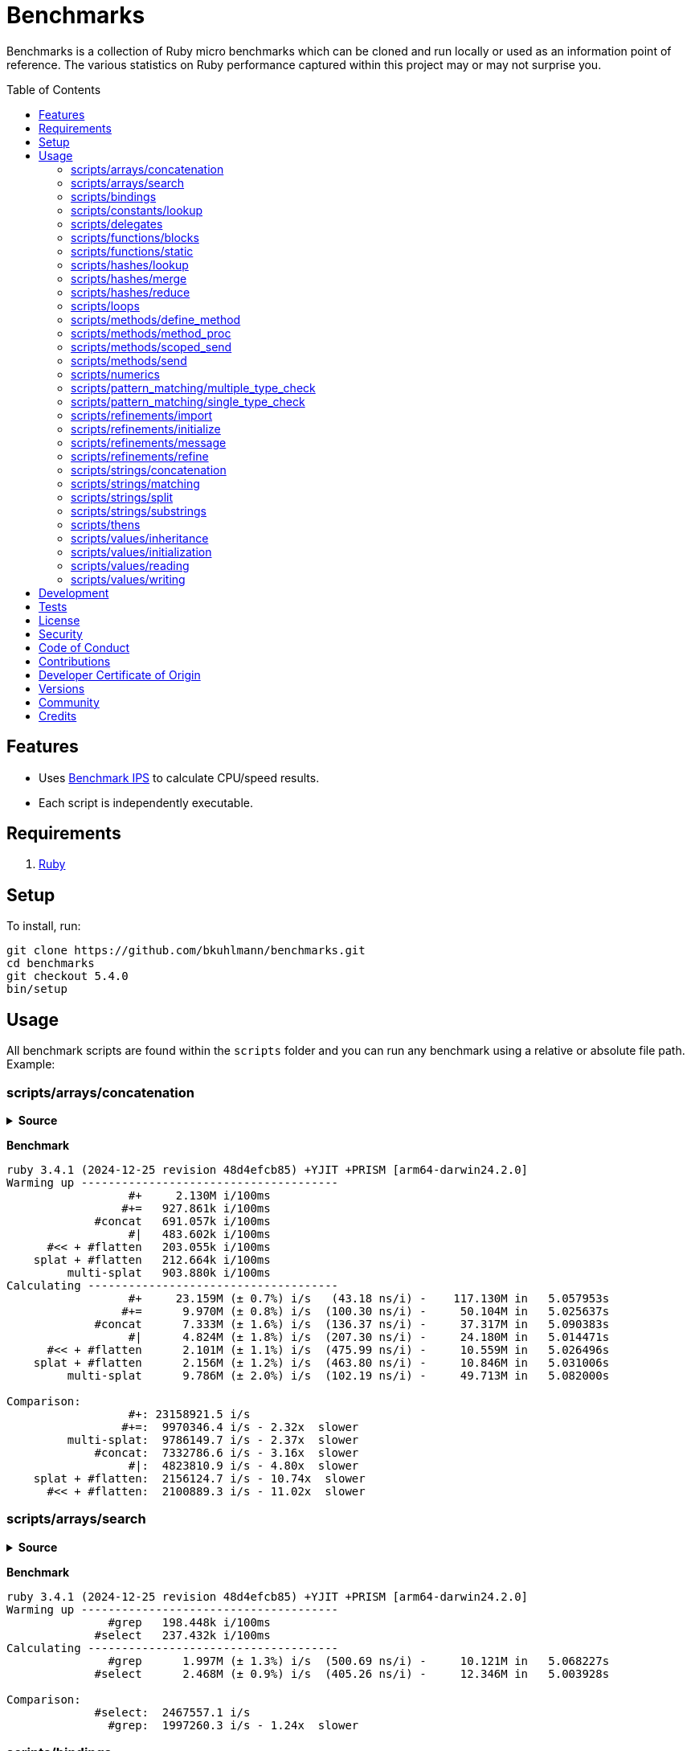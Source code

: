 :toc: macro
:toclevels: 5
:figure-caption!:

= Benchmarks

Benchmarks is a collection of Ruby micro benchmarks which can be cloned and run locally or used as
an information point of reference. The various statistics on Ruby performance captured within this
project may or may not surprise you.

toc::[]

== Features

* Uses link:https://github.com/evanphx/benchmark-ips[Benchmark IPS] to calculate CPU/speed results.
* Each script is independently executable.

== Requirements

. link:https://www.ruby-lang.org[Ruby]

== Setup

To install, run:

[source,bash]
----
git clone https://github.com/bkuhlmann/benchmarks.git
cd benchmarks
git checkout 5.4.0
bin/setup
----

== Usage

All benchmark scripts are found within the `scripts` folder and you can run any benchmark using a relative or absolute file path. Example:

=== scripts/arrays/concatenation

.*Source*
[%collapsible]
====
[source,ruby]
----
#! /usr/bin/env ruby
# frozen_string_literal: true

require "bundler/inline"

gemfile true do
  source "https://rubygems.org"

  gem "benchmark-ips"
end

a = %w[one two three]
b = %w[four five six]

Benchmark.ips do |benchmark|
  benchmark.config time: 5, warmup: 2

  benchmark.report "#+" do
    a + b
  end

  benchmark.report "#+=" do
    duplicate = a.dup
    duplicate += b
  end

  benchmark.report "#concat" do
    a.dup.concat b
  end

  benchmark.report "#|" do
    a | b
  end

  benchmark.report "#<< + #flatten" do
    (a.dup << b).flatten
  end

  benchmark.report "splat + #flatten" do
    [a, *b].flatten
  end

  benchmark.report "multi-splat" do
    [*a, *b]
  end

  benchmark.compare!
end
----
====

*Benchmark*

....
ruby 3.4.1 (2024-12-25 revision 48d4efcb85) +YJIT +PRISM [arm64-darwin24.2.0]
Warming up --------------------------------------
                  #+     2.130M i/100ms
                 #+=   927.861k i/100ms
             #concat   691.057k i/100ms
                  #|   483.602k i/100ms
      #<< + #flatten   203.055k i/100ms
    splat + #flatten   212.664k i/100ms
         multi-splat   903.880k i/100ms
Calculating -------------------------------------
                  #+     23.159M (± 0.7%) i/s   (43.18 ns/i) -    117.130M in   5.057953s
                 #+=      9.970M (± 0.8%) i/s  (100.30 ns/i) -     50.104M in   5.025637s
             #concat      7.333M (± 1.6%) i/s  (136.37 ns/i) -     37.317M in   5.090383s
                  #|      4.824M (± 1.8%) i/s  (207.30 ns/i) -     24.180M in   5.014471s
      #<< + #flatten      2.101M (± 1.1%) i/s  (475.99 ns/i) -     10.559M in   5.026496s
    splat + #flatten      2.156M (± 1.2%) i/s  (463.80 ns/i) -     10.846M in   5.031006s
         multi-splat      9.786M (± 2.0%) i/s  (102.19 ns/i) -     49.713M in   5.082000s

Comparison:
                  #+: 23158921.5 i/s
                 #+=:  9970346.4 i/s - 2.32x  slower
         multi-splat:  9786149.7 i/s - 2.37x  slower
             #concat:  7332786.6 i/s - 3.16x  slower
                  #|:  4823810.9 i/s - 4.80x  slower
    splat + #flatten:  2156124.7 i/s - 10.74x  slower
      #<< + #flatten:  2100889.3 i/s - 11.02x  slower
....

=== scripts/arrays/search

.*Source*
[%collapsible]
====
[source,ruby]
----
#! /usr/bin/env ruby
# frozen_string_literal: true

require "bundler/inline"

gemfile true do
  source "https://rubygems.org"

  gem "benchmark-ips"
end

list = %w[one two three four five six seven eight nine ten]
pattern = /t/

Benchmark.ips do |benchmark|
  benchmark.config time: 5, warmup: 2

  benchmark.report("#grep") { list.grep pattern }
  benchmark.report("#select") { list.select { |value| value.match? pattern } }

  benchmark.compare!
end
----
====

*Benchmark*

....
ruby 3.4.1 (2024-12-25 revision 48d4efcb85) +YJIT +PRISM [arm64-darwin24.2.0]
Warming up --------------------------------------
               #grep   198.448k i/100ms
             #select   237.432k i/100ms
Calculating -------------------------------------
               #grep      1.997M (± 1.3%) i/s  (500.69 ns/i) -     10.121M in   5.068227s
             #select      2.468M (± 0.9%) i/s  (405.26 ns/i) -     12.346M in   5.003928s

Comparison:
             #select:  2467557.1 i/s
               #grep:  1997260.3 i/s - 1.24x  slower
....

=== scripts/bindings

.*Source*
[%collapsible]
====
[source,ruby]
----
#! /usr/bin/env ruby
# frozen_string_literal: true

require "bundler/inline"

gemfile true do
  source "https://rubygems.org"

  gem "benchmark-ips"
end

module Test
  def self.with_binding(end:) = binding.local_variable_get(:end)

  def self.with_pinning(end:) = {end:}[:end]
end

Benchmark.ips do |benchmark|
  benchmark.config time: 5, warmup: 2

  benchmark.report("Binding") { Test.with_binding end: 1 }
  benchmark.report("Pinning") { Test.with_pinning end: 1 }

  benchmark.compare!
end
----
====

*Benchmark*

....
ruby 3.4.1 (2024-12-25 revision 48d4efcb85) +YJIT +PRISM [arm64-darwin24.2.0]
Warming up --------------------------------------
             Binding   685.023k i/100ms
             Pinning     1.868M i/100ms
Calculating -------------------------------------
             Binding      7.416M (± 2.1%) i/s  (134.85 ns/i) -     37.676M in   5.082785s
             Pinning     20.890M (± 2.7%) i/s   (47.87 ns/i) -    104.605M in   5.011139s

Comparison:
             Pinning: 20890279.6 i/s
             Binding:  7415714.9 i/s - 2.82x  slower
....

=== scripts/constants/lookup

.*Source*
[%collapsible]
====
[source,ruby]
----
#! /usr/bin/env ruby
# frozen_string_literal: true

require "bundler/inline"

gemfile true do
  source "https://rubygems.org"

  gem "benchmark-ips"
end

CONSTANTS = Hash.new

module Constants
  1_000.times { |index| CONSTANTS["EXAMPLE_#{index}"] = const_set "EXAMPLE_#{index}", index }
end

Benchmark.ips do |benchmark|
  benchmark.config time: 5, warmup: 2

  benchmark.report("#[]") { CONSTANTS["EXAMPLE_666"] }
  benchmark.report("Module.get (symbol)") { Constants.const_get :EXAMPLE_666 }
  benchmark.report("Module.get (string)") { Constants.const_get "EXAMPLE_666" }
  benchmark.report("Object.get") { Object.const_get "Constants::EXAMPLE_666" }

  benchmark.compare!
end
----
====

*Benchmark*

....
ruby 3.4.1 (2024-12-25 revision 48d4efcb85) +YJIT +PRISM [arm64-darwin24.2.0]
Warming up --------------------------------------
                 #[]     2.897M i/100ms
 Module.get (symbol)     3.406M i/100ms
 Module.get (string)     1.669M i/100ms
          Object.get     1.011M i/100ms
Calculating -------------------------------------
                 #[]     33.548M (± 0.9%) i/s   (29.81 ns/i) -    168.050M in   5.009641s
 Module.get (symbol)     42.820M (± 0.1%) i/s   (23.35 ns/i) -    214.596M in   5.011591s
 Module.get (string)     18.319M (± 0.3%) i/s   (54.59 ns/i) -     91.822M in   5.012443s
          Object.get     11.053M (± 0.2%) i/s   (90.48 ns/i) -     55.582M in   5.028808s

Comparison:
 Module.get (symbol): 42820077.0 i/s
                 #[]: 33548240.7 i/s - 1.28x  slower
 Module.get (string): 18319033.6 i/s - 2.34x  slower
          Object.get: 11052680.4 i/s - 3.87x  slower
....

=== scripts/delegates

.*Source*
[%collapsible]
====
[source,ruby]
----
#! /usr/bin/env ruby
# frozen_string_literal: true

require "bundler/inline"

gemfile true do
  source "https://rubygems.org"

  gem "benchmark-ips"
end

require "delegate"
require "forwardable"

module Echo
  def self.call(message) = message
end

class ForwardExample
  def initialize operation
    @operation = operation
  end

  def call(...) = operation.call(...)

  private

  attr_reader :operation
end

class DelegateExample
  extend Forwardable

  delegate %i[call] => :operation

  def initialize operation
    @operation = operation
  end

  private

  attr_reader :operation
end

class SimpleExample < SimpleDelegator
end

class ClassExample < DelegateClass Echo
end

message = "A test."
forward_example = ForwardExample.new Echo
deletate_example = DelegateExample.new Echo
simple_example = SimpleExample.new Echo
class_example = ClassExample.new Echo

Benchmark.ips do |benchmark|
  benchmark.config time: 5, warmup: 2

  benchmark.report("Forward") { forward_example.call message }
  benchmark.report("Delegate") { deletate_example.call message }
  benchmark.report("Simple Delegator") { simple_example.call message }
  benchmark.report("Delegate Class") { class_example.call message }

  benchmark.compare!
end
----
====

*Benchmark*

....
ruby 3.4.1 (2024-12-25 revision 48d4efcb85) +YJIT +PRISM [arm64-darwin24.2.0]
Warming up --------------------------------------
             Forward     2.172M i/100ms
            Delegate     2.005M i/100ms
    Simple Delegator   494.121k i/100ms
      Delegate Class   486.884k i/100ms
Calculating -------------------------------------
             Forward     26.423M (± 0.2%) i/s   (37.85 ns/i) -    132.481M in   5.013922s
            Delegate     23.553M (± 0.5%) i/s   (42.46 ns/i) -    118.295M in   5.022589s
    Simple Delegator      5.399M (± 0.9%) i/s  (185.23 ns/i) -     27.177M in   5.034498s
      Delegate Class      5.404M (± 0.6%) i/s  (185.04 ns/i) -     27.266M in   5.045399s

Comparison:
             Forward: 26422769.4 i/s
            Delegate: 23553279.8 i/s - 1.12x  slower
      Delegate Class:  5404232.5 i/s - 4.89x  slower
    Simple Delegator:  5398560.6 i/s - 4.89x  slower
....

=== scripts/functions/blocks

.*Source*
[%collapsible]
====
[source,ruby]
----
#! /usr/bin/env ruby
# frozen_string_literal: true

require "bundler/inline"

gemfile true do
  source "https://rubygems.org"

  gem "benchmark-ips"
end

Example = Class.new do
  def echo_implicit text
    yield
    text
  end

  def echo_implicit_guard text
    yield if block_given?
    text
  end

  def echo_explicit text, &block
    yield block
    text
  end

  def echo_explicit_guard text, &block
    yield block if block
    text
  end
end

block_example = Example.new
lambda_example = -> text { text }
proc_example = proc { |text| text }

Benchmark.ips do |benchmark|
  benchmark.config time: 5, warmup: 2

  benchmark.report "Block (implicit)" do
    block_example.echo_implicit("hi") { "test" }
  end

  benchmark.report "Block (implicit guard)" do
    block_example.echo_implicit_guard("hi") { "test" }
  end

  benchmark.report "Block (explicit)" do
    block_example.echo_explicit("hi") { "test" }
  end

  benchmark.report "Block (explicit guard)" do
    block_example.echo_explicit_guard("hi") { "test" }
  end

  benchmark.report "Lambda" do
    lambda_example.call "test"
  end

  benchmark.report "Proc" do
    proc_example.call "test"
  end

  benchmark.compare!
end
----
====

*Benchmark*

....
ruby 3.4.1 (2024-12-25 revision 48d4efcb85) +YJIT +PRISM [arm64-darwin24.2.0]
Warming up --------------------------------------
    Block (implicit)     4.215M i/100ms
Block (implicit guard)
                         3.820M i/100ms
    Block (explicit)   787.233k i/100ms
Block (explicit guard)
                       783.153k i/100ms
              Lambda     2.806M i/100ms
                Proc     2.983M i/100ms
Calculating -------------------------------------
    Block (implicit)     59.814M (± 0.2%) i/s   (16.72 ns/i) -    299.269M in   5.003373s
Block (implicit guard)
                         56.952M (± 0.4%) i/s   (17.56 ns/i) -    286.516M in   5.030941s
    Block (explicit)      8.892M (± 1.0%) i/s  (112.46 ns/i) -     44.872M in   5.046771s
Block (explicit guard)
                          8.804M (± 1.0%) i/s  (113.59 ns/i) -     44.640M in   5.070946s
              Lambda     34.991M (± 0.9%) i/s   (28.58 ns/i) -    176.772M in   5.052370s
                Proc     35.366M (± 0.9%) i/s   (28.28 ns/i) -    178.993M in   5.061491s

Comparison:
    Block (implicit): 59813544.8 i/s
Block (implicit guard): 56951704.4 i/s - 1.05x  slower
                Proc: 35366437.5 i/s - 1.69x  slower
              Lambda: 34990583.2 i/s - 1.71x  slower
    Block (explicit):  8892108.2 i/s - 6.73x  slower
Block (explicit guard):  8803962.5 i/s - 6.79x  slower
....

=== scripts/functions/static

.*Source*
[%collapsible]
====
[source,ruby]
----
#! /usr/bin/env ruby
# frozen_string_literal: true

require "bundler/inline"

gemfile true do
  source "https://rubygems.org"

  gem "benchmark-ips"
end

class_example = Class.new do
  def self.call(first, second) = first + second
end

module_example = Module.new do
  module_function

  def call(first, second) = first + second
end

function_example = -> first, second { first + second }

Benchmark.ips do |benchmark|
  benchmark.config time: 5, warmup: 2

  benchmark.report("Class") { class_example.call 10, 20 }
  benchmark.report("Module") { module_example.call 10, 20 }
  benchmark.report("Function") { function_example.call 10, 20 }

  benchmark.compare!
end
----
====

*Benchmark*

....
ruby 3.4.1 (2024-12-25 revision 48d4efcb85) +YJIT +PRISM [arm64-darwin24.2.0]
Warming up --------------------------------------
               Class     4.586M i/100ms
              Module     4.072M i/100ms
            Function     2.714M i/100ms
Calculating -------------------------------------
               Class     62.525M (± 0.4%) i/s   (15.99 ns/i) -    316.450M in   5.061239s
              Module     62.654M (± 0.2%) i/s   (15.96 ns/i) -    313.576M in   5.004938s
            Function     31.392M (± 2.1%) i/s   (31.86 ns/i) -    157.390M in   5.015900s

Comparison:
              Module: 62653616.0 i/s
               Class: 62525065.5 i/s - same-ish: difference falls within error
            Function: 31391523.8 i/s - 2.00x  slower
....

=== scripts/hashes/lookup

.*Source*
[%collapsible]
====
[source,ruby]
----
#! /usr/bin/env ruby
# frozen_string_literal: true

require "bundler/inline"

gemfile true do
  source "https://rubygems.org"

  gem "benchmark-ips"
end

example = {a: 1, b: 2, c: 3}

Benchmark.ips do |benchmark|
  benchmark.config time: 5, warmup: 2

  benchmark.report("#[]") { example[:b] }
  benchmark.report("#fetch") { example.fetch :b }
  benchmark.report("#fetch (default)") { example.fetch :b, "default" }
  benchmark.report("#fetch (block)") { example.fetch(:b) { "default" } }
  benchmark.report("#dig") { example.dig :b }

  benchmark.compare!
end
----
====

*Benchmark*

....
ruby 3.4.1 (2024-12-25 revision 48d4efcb85) +YJIT +PRISM [arm64-darwin24.2.0]
Warming up --------------------------------------
                 #[]     4.108M i/100ms
              #fetch     3.613M i/100ms
    #fetch (default)     3.746M i/100ms
      #fetch (block)     3.709M i/100ms
                #dig     4.047M i/100ms
Calculating -------------------------------------
                 #[]     51.006M (± 0.3%) i/s   (19.61 ns/i) -    258.811M in   5.074111s
              #fetch     44.278M (± 0.6%) i/s   (22.58 ns/i) -    224.011M in   5.059357s
    #fetch (default)     44.317M (± 0.3%) i/s   (22.56 ns/i) -    224.757M in   5.071557s
      #fetch (block)     43.807M (± 0.4%) i/s   (22.83 ns/i) -    222.555M in   5.080432s
                #dig     48.337M (± 0.1%) i/s   (20.69 ns/i) -    242.803M in   5.023111s

Comparison:
                 #[]: 51006430.3 i/s
                #dig: 48337145.4 i/s - 1.06x  slower
    #fetch (default): 44317430.9 i/s - 1.15x  slower
              #fetch: 44278312.1 i/s - 1.15x  slower
      #fetch (block): 43807023.1 i/s - 1.16x  slower
....

=== scripts/hashes/merge

.*Source*
[%collapsible]
====
[source,ruby]
----
#! /usr/bin/env ruby
# frozen_string_literal: true

require "bundler/inline"

gemfile true do
  source "https://rubygems.org"

  gem "benchmark-ips"
end

extra = {b: 2}

Benchmark.ips do |benchmark|
  benchmark.config time: 5, warmup: 2

  benchmark.report("Splat") { {a: 1, **extra} }
  benchmark.report("Merge") { {a: 1}.merge extra }
  benchmark.report("Merge!") { {a: 1}.merge! extra }
  benchmark.report("Dup Merge!") { {a: 1}.dup.merge! extra }

  benchmark.compare!
end
----
====

*Benchmark*

....
ruby 3.4.1 (2024-12-25 revision 48d4efcb85) +YJIT +PRISM [arm64-darwin24.2.0]
Warming up --------------------------------------
               Splat     1.220M i/100ms
               Merge   972.824k i/100ms
              Merge!     1.398M i/100ms
          Dup Merge!   728.688k i/100ms
Calculating -------------------------------------
               Splat     14.035M (± 1.5%) i/s   (71.25 ns/i) -     70.757M in   5.042521s
               Merge     10.595M (± 1.4%) i/s   (94.38 ns/i) -     53.505M in   5.050960s
              Merge!     14.980M (± 1.2%) i/s   (66.76 ns/i) -     75.471M in   5.038965s
          Dup Merge!      7.787M (± 1.1%) i/s  (128.41 ns/i) -     39.349M in   5.053630s

Comparison:
              Merge!: 14979505.8 i/s
               Splat: 14035287.2 i/s - 1.07x  slower
               Merge: 10595050.3 i/s - 1.41x  slower
          Dup Merge!:  7787275.3 i/s - 1.92x  slower
....

=== scripts/hashes/reduce

.*Source*
[%collapsible]
====
[source,ruby]
----
#! /usr/bin/env ruby
# frozen_string_literal: true

require "bundler/inline"

gemfile true do
  source "https://rubygems.org"

  gem "benchmark-ips"
end

numbers = {
  one: 1,
  two: 2,
  three: 3,
  four: 4,
  five: 5,
  six: 6,
  seven: 7,
  eight: 8,
  nine: 9,
  ten: 10
}

Benchmark.ips do |benchmark|
  benchmark.config time: 5, warmup: 2

  benchmark.report "Reduce" do
    numbers.reduce({}) { |collection, (key, value)| collection.merge! value => key }
  end

  benchmark.report "With Object" do
    numbers.each.with_object({}) { |(key, value), collection| collection[value] = key }
  end

  benchmark.compare!
end
----
====

*Benchmark*

....
ruby 3.4.1 (2024-12-25 revision 48d4efcb85) +YJIT +PRISM [arm64-darwin24.2.0]
Warming up --------------------------------------
              Reduce    64.415k i/100ms
         With Object   100.991k i/100ms
Calculating -------------------------------------
              Reduce    656.529k (± 1.0%) i/s    (1.52 μs/i) -      3.285M in   5.004376s
         With Object      1.032M (± 0.8%) i/s  (969.23 ns/i) -      5.252M in   5.090269s

Comparison:
         With Object:  1031743.5 i/s
              Reduce:   656529.5 i/s - 1.57x  slower
....

=== scripts/loops

.*Source*
[%collapsible]
====
[source,ruby]
----
#! /usr/bin/env ruby
# frozen_string_literal: true

require "bundler/inline"

gemfile true do
  source "https://rubygems.org"

  gem "benchmark-ips"
end

collection = (1..1_000).to_a
sum = 0

Benchmark.ips do |benchmark|
  benchmark.config time: 5, warmup: 2

  benchmark.report "for" do
    for number in collection do
      sum += number
    end
  end

  benchmark.report "#each" do
    collection.each { |number| sum += number }
  end

  benchmark.compare!
end
----
====

*Benchmark*

....
ruby 3.4.1 (2024-12-25 revision 48d4efcb85) +YJIT +PRISM [arm64-darwin24.2.0]
Warming up --------------------------------------
                 for    19.313k i/100ms
               #each    21.611k i/100ms
Calculating -------------------------------------
                 for    193.383k (± 0.1%) i/s    (5.17 μs/i) -    984.963k in   5.093344s
               #each    215.690k (± 0.1%) i/s    (4.64 μs/i) -      1.081M in   5.009754s

Comparison:
               #each:   215689.6 i/s
                 for:   193382.6 i/s - 1.12x  slower
....

=== scripts/methods/define_method

.*Source*
[%collapsible]
====
[source,ruby]
----
#! /usr/bin/env ruby
# frozen_string_literal: true

require "bundler/inline"

gemfile true do
  source "https://rubygems.org"

  gem "benchmark-ips"
end

require "forwardable"

Person = Class.new do
  def initialize first, last
    @first = first
    @last = last
  end

  def full_name
    "#{first} #{last}"
  end

  private

  attr_reader :first, :last
end

Example = Class.new Person do
  extend Forwardable

  define_method :unbound_full_name, Person.instance_method(:full_name)
  delegate %i[full_name] => :person

  def initialize first, last, person: Person.new(first, last)
    super first, last
    @person = person
  end

  def wrapped_full_name
    person.full_name
  end

  private

  attr_reader :first, :last, :person
end

example = Example.new "Jill", "Doe"

Benchmark.ips do |benchmark|
  benchmark.config time: 5, warmup: 2

  benchmark.report("Wrapped") { example.wrapped_full_name }
  benchmark.report("Defined") { example.unbound_full_name }
  benchmark.report("Delegated") { example.full_name }

  benchmark.compare!
end
----
====

*Benchmark*

....
ruby 3.4.1 (2024-12-25 revision 48d4efcb85) +YJIT +PRISM [arm64-darwin24.2.0]
Warming up --------------------------------------
             Wrapped     1.582M i/100ms
             Defined     1.639M i/100ms
           Delegated     1.150M i/100ms
Calculating -------------------------------------
             Wrapped     17.189M (± 1.0%) i/s   (58.18 ns/i) -     87.037M in   5.064110s
             Defined     17.717M (± 1.0%) i/s   (56.44 ns/i) -     90.126M in   5.087374s
           Delegated     12.469M (± 0.5%) i/s   (80.20 ns/i) -     63.277M in   5.074680s

Comparison:
             Defined: 17717413.2 i/s
             Wrapped: 17188761.0 i/s - 1.03x  slower
           Delegated: 12469384.0 i/s - 1.42x  slower
....

=== scripts/methods/method_proc

.*Source*
[%collapsible]
====
[source,ruby]
----
#! /usr/bin/env ruby
# frozen_string_literal: true

require "bundler/inline"

gemfile true do
  source "https://rubygems.org"

  gem "benchmark-ips"
end

Example = Class.new do
  def initialize words
    @words = words
    @first_word = words.first
  end

  def direct_single
    say first_word
  end

  def direct_multiple
    words.each { |word| say word }
  end

  def proc_single
    method(:say).call first_word
  end

  def proc_multiple
    words.each { |word| method(:say).call word }
  end

  def method_to_proc_single
    first_word.then(&method(:say))
  end

  def method_to_proc_multiple
    words.each(&method(:say))
  end

  private

  attr_reader :words, :first_word

  def say phrase
    "You said: #{phrase}."
  end
end

example = Example.new %w[one two three]

Benchmark.ips do |benchmark|
  benchmark.config time: 5, warmup: 2

  benchmark.report("Direct (s)") { example.direct_single }
  benchmark.report("Direct (m)") { example.direct_multiple }
  benchmark.report("Proc (s)") { example.proc_single }
  benchmark.report("Proc (m)") { example.proc_multiple }
  benchmark.report("Method To Proc (s)") { example.method_to_proc_single }
  benchmark.report("Method To Proc (m)") { example.method_to_proc_multiple }

  benchmark.compare!
end
----
====

*Benchmark*

....
ruby 3.4.1 (2024-12-25 revision 48d4efcb85) +YJIT +PRISM [arm64-darwin24.2.0]
Warming up --------------------------------------
          Direct (s)     1.686M i/100ms
          Direct (m)   581.545k i/100ms
            Proc (s)   771.008k i/100ms
            Proc (m)   277.976k i/100ms
  Method To Proc (s)   351.620k i/100ms
  Method To Proc (m)   222.732k i/100ms
Calculating -------------------------------------
          Direct (s)     18.494M (± 1.0%) i/s   (54.07 ns/i) -     92.704M in   5.013031s
          Direct (m)      6.220M (± 1.4%) i/s  (160.76 ns/i) -     31.403M in   5.049559s
            Proc (s)      8.887M (± 0.9%) i/s  (112.53 ns/i) -     44.718M in   5.032556s
            Proc (m)      2.913M (± 1.0%) i/s  (343.32 ns/i) -     14.733M in   5.058585s
  Method To Proc (s)      3.771M (± 1.5%) i/s  (265.18 ns/i) -     18.987M in   5.036310s
  Method To Proc (m)      2.298M (± 0.9%) i/s  (435.17 ns/i) -     11.582M in   5.040560s

Comparison:
          Direct (s): 18494466.4 i/s
            Proc (s):  8886651.1 i/s - 2.08x  slower
          Direct (m):  6220285.8 i/s - 2.97x  slower
  Method To Proc (s):  3770971.6 i/s - 4.90x  slower
            Proc (m):  2912720.9 i/s - 6.35x  slower
  Method To Proc (m):  2297978.5 i/s - 8.05x  slower
....

=== scripts/methods/scoped_send

.*Source*
[%collapsible]
====
[source,ruby]
----
#! /usr/bin/env ruby
# frozen_string_literal: true

require "bundler/inline"

gemfile true do
  source "https://rubygems.org"

  gem "benchmark-ips"
end

module Example
  module_function

  def add(first = 1, second = 2) = first + second
end

Benchmark.ips do |benchmark|
  benchmark.config time: 5, warmup: 2

  benchmark.report("Public") { Example.public_send :add }
  benchmark.report("Private") { Example.__send__ :add }

  benchmark.compare!
end
----
====

*Benchmark*

....
ruby 3.4.1 (2024-12-25 revision 48d4efcb85) +YJIT +PRISM [arm64-darwin24.2.0]
Warming up --------------------------------------
              Public     2.011M i/100ms
             Private     4.220M i/100ms
Calculating -------------------------------------
              Public     23.979M (± 1.1%) i/s   (41.70 ns/i) -    120.645M in   5.031991s
             Private     61.137M (± 0.4%) i/s   (16.36 ns/i) -    308.063M in   5.038936s

Comparison:
             Private: 61137450.6 i/s
              Public: 23978548.9 i/s - 2.55x  slower
....

=== scripts/methods/send

.*Source*
[%collapsible]
====
[source,ruby]
----
#! /usr/bin/env ruby
# frozen_string_literal: true

require "bundler/inline"

gemfile true do
  source "https://rubygems.org"

  gem "benchmark-ips"
end

module Static
  def self.call = rand > 0.5 ? one : two

  def self.one = 1

  def self.two = 2
end

module Dynamic
  def self.with_strings = public_send rand > 0.5 ? "one" : "two"

  def self.with_symbols = public_send rand > 0.5 ? :one : :two

  def self.one = 1

  def self.two = 2
end

Benchmark.ips do |benchmark|
  benchmark.config time: 5, warmup: 2

  benchmark.report("Static") { Static.call }
  benchmark.report("Dynamic (strings)") { Dynamic.with_strings }
  benchmark.report("Dynamic (symbols)") { Dynamic.with_symbols }

  benchmark.compare!
end
----
====

*Benchmark*

....
ruby 3.4.1 (2024-12-25 revision 48d4efcb85) +YJIT +PRISM [arm64-darwin24.2.0]
Warming up --------------------------------------
              Static     2.126M i/100ms
   Dynamic (strings)   973.273k i/100ms
   Dynamic (symbols)     1.256M i/100ms
Calculating -------------------------------------
              Static     26.137M (± 5.6%) i/s   (38.26 ns/i) -    131.819M in   5.058540s
   Dynamic (strings)     11.631M (± 0.9%) i/s   (85.98 ns/i) -     58.396M in   5.021134s
   Dynamic (symbols)     16.000M (± 1.7%) i/s   (62.50 ns/i) -     80.395M in   5.026229s

Comparison:
              Static: 26137140.5 i/s
   Dynamic (symbols): 16000110.8 i/s - 1.63x  slower
   Dynamic (strings): 11631159.4 i/s - 2.25x  slower
....

=== scripts/numerics

.*Source*
[%collapsible]
====
[source,ruby]
----
#! /usr/bin/env ruby
# frozen_string_literal: true

require "bundler/inline"

gemfile true do
  source "https://rubygems.org"

  gem "bigdecimal"
  gem "benchmark-ips"
end

require "bigdecimal"

Benchmark.ips do |benchmark|
  benchmark.config time: 5, warmup: 2

  benchmark.report("Integer") { 1 + 0 }
  benchmark.report("Float") { 0.1 + 0 }
  benchmark.report("Rational") { (1 / 1r) + 0 }
  benchmark.report("BigDecimal") { BigDecimal("0.1") + 0 }

  benchmark.compare!
end
----
====

*Benchmark*

....
ruby 3.4.1 (2024-12-25 revision 48d4efcb85) +YJIT +PRISM [arm64-darwin24.2.0]
Warming up --------------------------------------
             Integer     4.818M i/100ms
               Float     4.688M i/100ms
            Rational     1.440M i/100ms
          BigDecimal   285.130k i/100ms
Calculating -------------------------------------
             Integer     72.057M (± 2.9%) i/s   (13.88 ns/i) -    361.327M in   5.019619s
               Float     62.474M (± 0.7%) i/s   (16.01 ns/i) -    314.066M in   5.027353s
            Rational     15.063M (± 0.3%) i/s   (66.39 ns/i) -     76.338M in   5.067855s
          BigDecimal      2.871M (± 0.9%) i/s  (348.31 ns/i) -     14.542M in   5.065332s

Comparison:
             Integer: 72057483.7 i/s
               Float: 62474330.5 i/s - 1.15x  slower
            Rational: 15063323.3 i/s - 4.78x  slower
          BigDecimal:  2871025.0 i/s - 25.10x  slower
....

=== scripts/pattern_matching/multiple_type_check

.*Source*
[%collapsible]
====
[source,ruby]
----
#! /usr/bin/env ruby
# frozen_string_literal: true

require "bundler/inline"

gemfile true do
  source "https://rubygems.org"

  gem "benchmark-ips"
end

Benchmark.ips do |benchmark|
  benchmark.config time: 5, warmup: 2

  benchmark.report("include?") { [String, Symbol].include? :test.class }
  benchmark.report("in") { :test in String | Symbol }

  benchmark.compare!
end
----
====

*Benchmark*

....
ruby 3.4.1 (2024-12-25 revision 48d4efcb85) +YJIT +PRISM [arm64-darwin24.2.0]
Warming up --------------------------------------
            include?     3.306M i/100ms
                  in     2.232M i/100ms
Calculating -------------------------------------
            include?     39.476M (± 0.2%) i/s   (25.33 ns/i) -    198.332M in   5.024176s
                  in     26.164M (± 0.1%) i/s   (38.22 ns/i) -    131.686M in   5.033138s

Comparison:
            include?: 39475647.2 i/s
                  in: 26163792.0 i/s - 1.51x  slower
....

=== scripts/pattern_matching/single_type_check

.*Source*
[%collapsible]
====
[source,ruby]
----
#! /usr/bin/env ruby
# frozen_string_literal: true

require "bundler/inline"

gemfile true do
  source "https://rubygems.org"

  gem "benchmark-ips"
end

Benchmark.ips do |benchmark|
  benchmark.config time: 5, warmup: 2

  benchmark.report("is_a?") { :test.is_a? Symbol }
  benchmark.report("in") { :test in Symbol }

  benchmark.compare!
end
----
====

*Benchmark*

....
ruby 3.4.1 (2024-12-25 revision 48d4efcb85) +YJIT +PRISM [arm64-darwin24.2.0]
Warming up --------------------------------------
               is_a?     4.392M i/100ms
                  in     3.021M i/100ms
Calculating -------------------------------------
               is_a?     71.209M (± 0.2%) i/s   (14.04 ns/i) -    360.148M in   5.057619s
                  in     38.621M (± 1.2%) i/s   (25.89 ns/i) -    193.351M in   5.007114s

Comparison:
               is_a?: 71209235.1 i/s
                  in: 38621042.8 i/s - 1.84x  slower
....

=== scripts/refinements/import

.*Source*
[%collapsible]
====
[source,ruby]
----
#! /usr/bin/env ruby
# frozen_string_literal: true

require "bundler/inline"

gemfile true do
  source "https://rubygems.org"

  gem "benchmark-ips"
end

module Import
  def dud = true
end

Benchmark.ips do |benchmark|
  benchmark.config time: 5, warmup: 2

  benchmark.report "With" do
    Module.new { refine(String) { import_methods Import } }
  end

  benchmark.report "Without" do
    Module.new { def dud = true }
  end

  benchmark.compare!
end
----
====

*Benchmark*

....
ruby 3.4.1 (2024-12-25 revision 48d4efcb85) +YJIT +PRISM [arm64-darwin24.2.0]
Warming up --------------------------------------
                With    48.000 i/100ms
             Without   409.598k i/100ms
Calculating -------------------------------------
                With    282.342 (± 0.4%) i/s    (3.54 ms/i) -      1.440k in   5.100310s
             Without      4.139M (± 1.7%) i/s  (241.60 ns/i) -     20.889M in   5.048344s

Comparison:
             Without:  4139064.0 i/s
                With:      282.3 i/s - 14659.74x  slower
....

=== scripts/refinements/initialize

.*Source*
[%collapsible]
====
[source,ruby]
----
#! /usr/bin/env ruby
# frozen_string_literal: true

require "bundler/inline"

gemfile true do
  source "https://rubygems.org"

  gem "benchmark-ips"
end

module Refines
  refine String do
    def dud = true
  end
end

class With
  using Refines

  def initialize value = "demo"
    @value = value
  end
end

class Without
  def initialize value = "demo"
    @value = value
  end
end

Benchmark.ips do |benchmark|
  benchmark.config time: 5, warmup: 2

  benchmark.report("With") { With.new }
  benchmark.report("Without") { Without.new }

  benchmark.compare!
end
----
====

*Benchmark*

....
ruby 3.4.1 (2024-12-25 revision 48d4efcb85) +YJIT +PRISM [arm64-darwin24.2.0]
Warming up --------------------------------------
                With     1.462M i/100ms
             Without     1.463M i/100ms
Calculating -------------------------------------
                With     16.904M (± 0.9%) i/s   (59.16 ns/i) -     84.773M in   5.015288s
             Without     16.739M (± 1.1%) i/s   (59.74 ns/i) -     84.878M in   5.071267s

Comparison:
                With: 16904250.5 i/s
             Without: 16739147.2 i/s - same-ish: difference falls within error
....

=== scripts/refinements/message

.*Source*
[%collapsible]
====
[source,ruby]
----
#! /usr/bin/env ruby
# frozen_string_literal: true

require "bundler/inline"

gemfile true do
  source "https://rubygems.org"

  gem "benchmark-ips"
end

module Refines
  refine String do
    def dud = true
  end
end

module With
  using Refines

  def self.call(value) = value.dud
end

module Without
  def self.call(value) = value
end

value = "demo"

Benchmark.ips do |benchmark|
  benchmark.config time: 5, warmup: 2

  benchmark.report("With") { With.call value }
  benchmark.report("Without") { Without.call value }

  benchmark.compare!
end
----
====

*Benchmark*

....
ruby 3.4.1 (2024-12-25 revision 48d4efcb85) +YJIT +PRISM [arm64-darwin24.2.0]
Warming up --------------------------------------
                With     2.722M i/100ms
             Without     4.843M i/100ms
Calculating -------------------------------------
                With     37.130M (± 0.3%) i/s   (26.93 ns/i) -    187.803M in   5.058008s
             Without     68.976M (± 4.2%) i/s   (14.50 ns/i) -    348.707M in   5.067107s

Comparison:
             Without: 68975872.3 i/s
                With: 37130284.9 i/s - 1.86x  slower
....

=== scripts/refinements/refine

.*Source*
[%collapsible]
====
[source,ruby]
----
#! /usr/bin/env ruby
# frozen_string_literal: true

require "bundler/inline"

gemfile true do
  source "https://rubygems.org"

  gem "benchmark-ips"
end

Benchmark.ips do |benchmark|
  benchmark.config time: 5, warmup: 2

  benchmark.report "With" do
    Module.new do
      refine String do
        def dud = true
      end
    end
  end

  benchmark.report "Without" do
    Module.new do
      def dud = true
    end
  end

  benchmark.compare!
end
----
====

*Benchmark*

....
ruby 3.4.1 (2024-12-25 revision 48d4efcb85) +YJIT +PRISM [arm64-darwin24.2.0]
Warming up --------------------------------------
                With    52.000 i/100ms
             Without   402.935k i/100ms
Calculating -------------------------------------
                With    284.492 (± 0.7%) i/s    (3.52 ms/i) -      1.456k in   5.118210s
             Without      4.116M (± 1.8%) i/s  (242.94 ns/i) -     20.953M in   5.091996s

Comparison:
             Without:  4116202.1 i/s
                With:      284.5 i/s - 14468.62x  slower
....

=== scripts/strings/concatenation

.*Source*
[%collapsible]
====
[source,ruby]
----
#! /usr/bin/env ruby
# frozen_string_literal: true

require "bundler/inline"

gemfile true do
  source "https://rubygems.org"

  gem "benchmark-ips"
end

one = "One"
two = "Two"
three = "Three"
four = "Four"
five = "Five"
six = "Six"
seven = "Seven"
eight = "Eight"
nine = "Nine"
ten = "Ten"

Benchmark.ips do |benchmark|
  benchmark.config time: 5, warmup: 2

  benchmark.report "Implicit (<)" do
    "One" "Two"
  end

  benchmark.report "Implicit (>)" do
    "One" "Two" "Three" "Four" "Five" "Six" "Seven" "Eight" "Nine" "Ten"
  end

  benchmark.report "Interpolation (<)" do
    "#{one} #{two}"
  end

  benchmark.report "Interpolation (>)" do
    "#{one} #{two} #{three} #{four} #{five} #{six} #{seven} #{eight} #{nine} #{ten}"
  end

  benchmark.report "#+ (<)" do
    one + " " + two
  end

  benchmark.report "#+ (>)" do
    one + " " + two + " " + three + " " + four + " " + five + " " + six + " " + seven + " " +
    eight + " " + nine + " " + ten
  end

  # Mutation.
  benchmark.report "#concat (<)" do
    one.dup.concat two
  end

  # Mutation.
  benchmark.report "#concat (>)" do
    one.dup.concat two, three, four, five, six, seven, eight, nine, ten
  end

  # Mutation.
  benchmark.report "#<< (<)" do
    one.dup << two
  end

  # Mutation.
  benchmark.report "#<< (>)" do
    one.dup << two << three << four << five << six << seven << eight << nine << ten
  end

  benchmark.report "Array#join (<)" do
    [one, two].join " "
  end

  benchmark.report "Array#join (>)" do
    [one, two, three, four, five, six, seven, eight, nine, ten].join " "
  end

  benchmark.compare!
end
----
====

*Benchmark*

....
ruby 3.4.1 (2024-12-25 revision 48d4efcb85) +YJIT +PRISM [arm64-darwin24.2.0]
Warming up --------------------------------------
        Implicit (<)     4.799M i/100ms
        Implicit (>)     4.553M i/100ms
   Interpolation (<)     1.758M i/100ms
   Interpolation (>)   453.241k i/100ms
              #+ (<)     1.306M i/100ms
              #+ (>)   166.101k i/100ms
         #concat (<)   523.312k i/100ms
         #concat (>)   234.069k i/100ms
             #<< (<)   556.835k i/100ms
             #<< (>)   302.248k i/100ms
      Array#join (<)     1.065M i/100ms
      Array#join (>)   384.393k i/100ms
Calculating -------------------------------------
        Implicit (<)     73.295M (± 0.1%) i/s   (13.64 ns/i) -    369.501M in   5.041267s
        Implicit (>)     73.267M (± 0.3%) i/s   (13.65 ns/i) -    368.762M in   5.033156s
   Interpolation (<)     18.250M (± 2.0%) i/s   (54.79 ns/i) -     91.404M in   5.010379s
   Interpolation (>)      4.844M (± 0.9%) i/s  (206.44 ns/i) -     24.475M in   5.053113s
              #+ (<)     13.587M (± 1.9%) i/s   (73.60 ns/i) -     67.921M in   5.000883s
              #+ (>)      1.544M (± 2.3%) i/s  (647.82 ns/i) -      7.807M in   5.060098s
         #concat (<)      5.635M (± 3.1%) i/s  (177.45 ns/i) -     28.259M in   5.019545s
         #concat (>)      2.375M (± 2.7%) i/s  (421.10 ns/i) -     11.938M in   5.030584s
             #<< (<)      5.943M (± 3.4%) i/s  (168.27 ns/i) -     30.069M in   5.065748s
             #<< (>)      3.099M (± 2.8%) i/s  (322.66 ns/i) -     15.717M in   5.075307s
      Array#join (<)     11.232M (± 0.9%) i/s   (89.03 ns/i) -     56.421M in   5.023741s
      Array#join (>)      4.172M (± 1.6%) i/s  (239.70 ns/i) -     21.142M in   5.068889s

Comparison:
        Implicit (<): 73295358.8 i/s
        Implicit (>): 73267016.7 i/s - same-ish: difference falls within error
   Interpolation (<): 18250066.2 i/s - 4.02x  slower
              #+ (<): 13586594.1 i/s - 5.39x  slower
      Array#join (<): 11231833.8 i/s - 6.53x  slower
             #<< (<):  5942722.8 i/s - 12.33x  slower
         #concat (<):  5635299.8 i/s - 13.01x  slower
   Interpolation (>):  4843906.9 i/s - 15.13x  slower
      Array#join (>):  4171886.7 i/s - 17.57x  slower
             #<< (>):  3099282.3 i/s - 23.65x  slower
         #concat (>):  2374759.3 i/s - 30.86x  slower
              #+ (>):  1543630.9 i/s - 47.48x  slower
....

=== scripts/strings/matching

.*Source*
[%collapsible]
====
[source,ruby]
----
#! /usr/bin/env ruby
# frozen_string_literal: true

require "bundler/inline"

gemfile true do
  source "https://rubygems.org"

  gem "benchmark-ips"
end

require "securerandom"

word = SecureRandom.alphanumeric 100
string_matcher = "a"
regex_matcher = /\Aa/

Benchmark.ips do |benchmark|
  benchmark.config time: 5, warmup: 2

  benchmark.report("#match?") { word.match? regex_matcher }
  benchmark.report("#=~") { word =~ regex_matcher }
  benchmark.report("#start_with? (String)") { word.start_with? string_matcher }
  benchmark.report("#start_with? (Regex)") { word.start_with? regex_matcher }
  benchmark.report("#end_with?") { word.end_with? string_matcher }

  benchmark.compare!
end
----
====

*Benchmark*

....
ruby 3.4.1 (2024-12-25 revision 48d4efcb85) +YJIT +PRISM [arm64-darwin24.2.0]
Warming up --------------------------------------
             #match?     2.495M i/100ms
                 #=~     1.446M i/100ms
#start_with? (String)
                         3.037M i/100ms
#start_with? (Regex)   806.851k i/100ms
          #end_with?     3.167M i/100ms
Calculating -------------------------------------
             #match?     29.221M (± 0.1%) i/s   (34.22 ns/i) -    147.203M in   5.037510s
                 #=~     15.667M (± 7.1%) i/s   (63.83 ns/i) -     78.073M in   5.023256s
#start_with? (String)
                         35.530M (± 0.4%) i/s   (28.14 ns/i) -    179.183M in   5.043172s
#start_with? (Regex)      7.438M (±24.5%) i/s  (134.44 ns/i) -     34.695M in   5.023176s
          #end_with?     36.134M (± 0.2%) i/s   (27.68 ns/i) -    183.713M in   5.084305s

Comparison:
          #end_with?: 36133533.7 i/s
#start_with? (String): 35530349.2 i/s - 1.02x  slower
             #match?: 29221455.8 i/s - 1.24x  slower
                 #=~: 15666854.2 i/s - 2.31x  slower
#start_with? (Regex):  7438366.7 i/s - 4.86x  slower
....

=== scripts/strings/split

.*Source*
[%collapsible]
====
[source,ruby]
----
#! /usr/bin/env ruby
# frozen_string_literal: true

require "bundler/inline"

gemfile true do
  source "https://rubygems.org"

  gem "benchmark-ips"
end

require "securerandom"

words = Array.new(100_000) { SecureRandom.alphanumeric 10 }
delimiter = " "
text = words.join delimiter
pattern = /\Aa/

Benchmark.ips do |benchmark|
  benchmark.config time: 5, warmup: 2

  benchmark.report "Without Block" do
    text.split(delimiter).grep(pattern)
  end

  benchmark.report "With Block" do
    selections = []
    text.split(delimiter) { |word| selections << word if word.match? pattern }
  end

  benchmark.compare!
end
----
====

*Benchmark*

....
ruby 3.4.1 (2024-12-25 revision 48d4efcb85) +YJIT +PRISM [arm64-darwin24.2.0]
Warming up --------------------------------------
       Without Block    16.000 i/100ms
          With Block    14.000 i/100ms
Calculating -------------------------------------
       Without Block    160.934 (± 1.9%) i/s    (6.21 ms/i) -    816.000 in   5.071684s
          With Block    147.259 (± 0.7%) i/s    (6.79 ms/i) -    742.000 in   5.039222s

Comparison:
       Without Block:      160.9 i/s
          With Block:      147.3 i/s - 1.09x  slower
....

=== scripts/strings/substrings

.*Source*
[%collapsible]
====
[source,ruby]
----
#! /usr/bin/env ruby
# frozen_string_literal: true

require "bundler/inline"

gemfile true do
  source "https://rubygems.org"

  gem "benchmark-ips"
end

example = "example"

Benchmark.ips do |benchmark|
  benchmark.config time: 5, warmup: 2

  benchmark.report("#sub (string)") { example.sub "x", "b" }
  benchmark.report("#sub (regex)") { example.sub(/x/, "b") }
  benchmark.report("#gsub (string)") { example.gsub "x", "b" }
  benchmark.report("#gsub (regex)") { example.gsub(/x/, "b") }
  benchmark.report("#tr") { example.tr "x", "b" }

  benchmark.compare!
end
----
====

*Benchmark*

....
ruby 3.4.1 (2024-12-25 revision 48d4efcb85) +YJIT +PRISM [arm64-darwin24.2.0]
Warming up --------------------------------------
       #sub (string)   720.839k i/100ms
        #sub (regex)   486.003k i/100ms
      #gsub (string)   504.617k i/100ms
       #gsub (regex)   264.917k i/100ms
                 #tr     1.303M i/100ms
Calculating -------------------------------------
       #sub (string)      7.516M (± 0.8%) i/s  (133.05 ns/i) -     38.204M in   5.083576s
        #sub (regex)      5.268M (± 0.7%) i/s  (189.83 ns/i) -     26.730M in   5.074524s
      #gsub (string)      5.380M (± 0.6%) i/s  (185.89 ns/i) -     27.249M in   5.065536s
       #gsub (regex)      2.822M (± 0.8%) i/s  (354.38 ns/i) -     14.306M in   5.069954s
                 #tr     13.969M (± 0.5%) i/s   (71.59 ns/i) -     70.343M in   5.035839s

Comparison:
                 #tr: 13968882.9 i/s
       #sub (string):  7515708.4 i/s - 1.86x  slower
      #gsub (string):  5379557.6 i/s - 2.60x  slower
        #sub (regex):  5267767.1 i/s - 2.65x  slower
       #gsub (regex):  2821821.0 i/s - 4.95x  slower
....

=== scripts/thens

.*Source*
[%collapsible]
====
[source,ruby]
----
#! /usr/bin/env ruby
# frozen_string_literal: true

require "bundler/inline"

gemfile true do
  source "https://rubygems.org"

  gem "benchmark-ips"
end

Benchmark.ips do |benchmark|
  benchmark.config time: 5, warmup: 2

  benchmark.report "standard" do
    one, two = "one two".split
    "#{one} + #{two} = #{one + two}"
  end

  benchmark.report "then" do
    "one two".split.then { |one, two| "#{one} + #{two} = #{one + two}" }
  end

  benchmark.compare!
end
----
====

*Benchmark*

....
ruby 3.4.1 (2024-12-25 revision 48d4efcb85) +YJIT +PRISM [arm64-darwin24.2.0]
Warming up --------------------------------------
            standard   520.294k i/100ms
                then   488.597k i/100ms
Calculating -------------------------------------
            standard      5.408M (± 0.8%) i/s  (184.93 ns/i) -     27.055M in   5.003534s
                then      5.043M (± 0.7%) i/s  (198.29 ns/i) -     25.407M in   5.038137s

Comparison:
            standard:  5407583.0 i/s
                then:  5043181.2 i/s - 1.07x  slower
....

=== scripts/values/inheritance

.*Source*
[%collapsible]
====
[source,ruby]
----
#! /usr/bin/env ruby
# frozen_string_literal: true

require "bundler/inline"

gemfile true do
  source "https://rubygems.org"

  gem "benchmark-ips"
end

PlotStruct = Struct.new :x, :y

class PlotSubclass < Struct.new :x, :y
end

struct = -> { PlotStruct[x: 1, y: 2] }
subclass = -> { PlotSubclass[x: 1, y: 2] }

Benchmark.ips do |benchmark|
  benchmark.config time: 5, warmup: 2

  benchmark.report("Struct") { struct.call }
  benchmark.report("Subclass") { subclass.call }

  benchmark.compare!
end
----
====

*Benchmark*

....
ruby 3.4.1 (2024-12-25 revision 48d4efcb85) +YJIT +PRISM [arm64-darwin24.2.0]
Warming up --------------------------------------
              Struct   538.804k i/100ms
            Subclass   518.538k i/100ms
Calculating -------------------------------------
              Struct      5.886M (± 1.3%) i/s  (169.90 ns/i) -     29.634M in   5.035664s
            Subclass      5.620M (± 1.0%) i/s  (177.92 ns/i) -     28.520M in   5.074817s

Comparison:
              Struct:  5885853.0 i/s
            Subclass:  5620422.5 i/s - 1.05x  slower
....

=== scripts/values/initialization

.*Source*
[%collapsible]
====
[source,ruby]
----
#! /usr/bin/env ruby
# frozen_string_literal: true

require "bundler/inline"

gemfile true do
  source "https://rubygems.org"

  gem "benchmark-ips"
  gem "dry-struct"
end

Warning[:performance] = false

require "ostruct"

DataDefault = Data.define :a, :b, :c, :d, :e

DataCustom = Data.define :a, :b, :c, :d, :e do
  def initialize a: 1, b: 2, c: 3, d: 4, e: 5
    super
  end
end

StructDefault = Struct.new :a, :b, :c, :d, :e

StructCustom = Struct.new :a, :b, :c, :d, :e do
  def initialize a: 1, b: 2, c: 3, d: 4, e: 5
    super
  end
end

module Types
  include Dry.Types
end

DryExample = Class.new Dry::Struct do
  attribute :a, Types::Strict::Integer
  attribute :b, Types::Strict::Integer
  attribute :c, Types::Strict::Integer
  attribute :d, Types::Strict::Integer
  attribute :e, Types::Strict::Integer
end

Benchmark.ips do |benchmark|
  benchmark.config time: 5, warmup: 2

  benchmark.report("Data (positional)") { DataDefault[1, 2, 3, 4, 5] }
  benchmark.report("Data (keyword)") { DataDefault[a: 1, b: 2, c: 3, d: 4, e: 5] }
  benchmark.report("Data (custom)") { DataCustom.new }
  benchmark.report("Struct (positional)") { StructDefault[1, 2, 3, 4, 5] }
  benchmark.report("Struct (keyword)") { StructDefault[a: 1, b: 2, c: 3, d: 4, e: 5] }
  benchmark.report("Struct (custom)") { StructCustom.new }
  benchmark.report("OpenStruct") { OpenStruct.new a: 1, b: 2, c: 3, d: 4, e: 5 }
  benchmark.report("Dry Struct") { DryExample[a: 1, b: 2, c: 3, d: 4, e: 5] }

  benchmark.compare!
end
----
====

*Benchmark*

....
ruby 3.4.1 (2024-12-25 revision 48d4efcb85) +YJIT +PRISM [arm64-darwin24.2.0]
Warming up --------------------------------------
   Data (positional)   353.466k i/100ms
      Data (keyword)   350.442k i/100ms
       Data (custom)   318.060k i/100ms
 Struct (positional)     1.131M i/100ms
    Struct (keyword)   362.009k i/100ms
     Struct (custom)   352.839k i/100ms
          OpenStruct    11.114k i/100ms
          Dry Struct   124.525k i/100ms
Calculating -------------------------------------
   Data (positional)      3.719M (± 1.1%) i/s  (268.90 ns/i) -     18.734M in   5.038109s
      Data (keyword)      3.874M (± 2.0%) i/s  (258.16 ns/i) -     19.625M in   5.068537s
       Data (custom)      3.358M (± 1.7%) i/s  (297.78 ns/i) -     16.857M in   5.021195s
 Struct (positional)     12.121M (± 1.8%) i/s   (82.50 ns/i) -     61.063M in   5.039431s
    Struct (keyword)      3.805M (± 3.9%) i/s  (262.83 ns/i) -     19.186M in   5.050768s
     Struct (custom)      3.676M (± 1.6%) i/s  (272.02 ns/i) -     18.700M in   5.088300s
          OpenStruct    109.497k (± 2.8%) i/s    (9.13 μs/i) -    555.700k in   5.079350s
          Dry Struct      1.306M (± 0.9%) i/s  (765.65 ns/i) -      6.600M in   5.053588s

Comparison:
 Struct (positional): 12121050.5 i/s
      Data (keyword):  3873563.1 i/s - 3.13x  slower
    Struct (keyword):  3804720.3 i/s - 3.19x  slower
   Data (positional):  3718834.2 i/s - 3.26x  slower
     Struct (custom):  3676182.7 i/s - 3.30x  slower
       Data (custom):  3358180.2 i/s - 3.61x  slower
          Dry Struct:  1306074.7 i/s - 9.28x  slower
          OpenStruct:   109496.8 i/s - 110.70x  slower

ℹ️ `Data` is fastest when members are small (like three or less) but performance degrades when more members are added (like five or more). This is because `Data` always initializes with a `Hash` which is not the case with a `Struct`. Additionally, passing keyword arguments to/from Ruby to Ruby is optimized while to/from Ruby/C is not.
....

=== scripts/values/reading

.*Source*
[%collapsible]
====
[source,ruby]
----
#! /usr/bin/env ruby
# frozen_string_literal: true

require "bundler/inline"

gemfile true do
  source "https://rubygems.org"

  gem "benchmark-ips"
  gem "dry-struct"
end

require "ostruct"

DataExample = Data.define :to, :from
StructExample = Struct.new :to, :from

module Types
  include Dry.Types
end

DryExample = Class.new Dry::Struct do
  attribute :to, Types::Strict::String
  attribute :from, Types::Strict::String
end

data = DataExample[to: "Rick", from: "Morty"]
struct = StructExample[to: "Rick", from: "Morty"]
open_struct = OpenStruct.new to: "Rick", from: "Morty"
dry_struct = DryExample[to: "Rick", from: "Morty"]

Benchmark.ips do |benchmark|
  benchmark.config time: 5, warmup: 2

  benchmark.report("Data") { data.to }
  benchmark.report("Struct") { struct.to }
  benchmark.report("OpenStruct") { open_struct.to }
  benchmark.report("Dry Struct") { dry_struct.to }

  benchmark.compare!
end
----
====

*Benchmark*

....
ruby 3.4.1 (2024-12-25 revision 48d4efcb85) +YJIT +PRISM [arm64-darwin24.2.0]
Warming up --------------------------------------
                Data     4.138M i/100ms
              Struct     4.402M i/100ms
          OpenStruct     2.431M i/100ms
          Dry Struct     3.723M i/100ms
Calculating -------------------------------------
                Data     67.301M (± 2.9%) i/s   (14.86 ns/i) -    339.284M in   5.046842s
              Struct     67.277M (± 0.4%) i/s   (14.86 ns/i) -    338.976M in   5.038558s
          OpenStruct     31.752M (± 0.1%) i/s   (31.49 ns/i) -    160.441M in   5.052954s
          Dry Struct     46.533M (± 0.2%) i/s   (21.49 ns/i) -    234.527M in   5.040063s

Comparison:
                Data: 67301380.0 i/s
              Struct: 67277416.8 i/s - same-ish: difference falls within error
          Dry Struct: 46532814.0 i/s - 1.45x  slower
          OpenStruct: 31751956.0 i/s - 2.12x  slower
....

=== scripts/values/writing

.*Source*
[%collapsible]
====
[source,ruby]
----
#! /usr/bin/env ruby
# frozen_string_literal: true

require "bundler/inline"

gemfile true do
  source "https://rubygems.org"

  gem "benchmark-ips"
end

require "ostruct"

DataExample = Data.define :to, :from
StructExample = Struct.new :to, :from

data = DataExample[to: "Rick", from: "Morty"]
struct = StructExample[to: "Rick", from: "Morty"]
open_struct = OpenStruct.new to: "Rick", from: "Morty"

Benchmark.ips do |benchmark|
  benchmark.config time: 5, warmup: 2

  benchmark.report("Data") { data.with from: "Summer" }
  benchmark.report("Struct") { struct.from = "Summer" }
  benchmark.report("OpenStruct") { open_struct.from = "Summer" }

  benchmark.compare!
end
----
====

*Benchmark*

....
ruby 3.4.1 (2024-12-25 revision 48d4efcb85) +YJIT +PRISM [arm64-darwin24.2.0]
Warming up --------------------------------------
                Data   365.681k i/100ms
              Struct     4.017M i/100ms
          OpenStruct     1.970M i/100ms
Calculating -------------------------------------
                Data      3.818M (± 1.0%) i/s  (261.92 ns/i) -     19.381M in   5.076819s
              Struct     53.012M (± 0.3%) i/s   (18.86 ns/i) -    265.090M in   5.000654s
          OpenStruct     24.920M (± 0.2%) i/s   (40.13 ns/i) -    126.093M in   5.059884s

Comparison:
              Struct: 53011585.3 i/s
          OpenStruct: 24920314.7 i/s - 2.13x  slower
                Data:  3817956.9 i/s - 13.88x  slower
....

== Development

To contribute, run:

[source,bash]
----
git clone https://github.com/bkuhlmann/benchmarks.git
cd benchmarks
bin/setup
----

To render documentation for all benchmark scripts, run:

[source,bash]
----
bin/render
----

This is the same script used to update the documentation within this README.

== Tests

To test, run:

[source,bash]
----
bin/rake
----

== link:https://alchemists.io/policies/license[License]

== link:https://alchemists.io/policies/security[Security]

== link:https://alchemists.io/policies/code_of_conduct[Code of Conduct]

== link:https://alchemists.io/policies/contributions[Contributions]

== link:https://alchemists.io/policies/developer_certificate_of_origin[Developer Certificate of Origin]

== link:https://alchemists.io/projects/benchmarks/versions[Versions]

== link:https://alchemists.io/community[Community]

== Credits

* Built with link:https://alchemists.io/projects/rubysmith[Rubysmith].
* Engineered by link:https://alchemists.io/team/brooke_kuhlmann[Brooke Kuhlmann].
